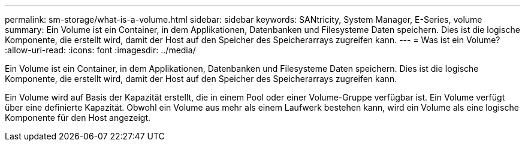 ---
permalink: sm-storage/what-is-a-volume.html 
sidebar: sidebar 
keywords: SANtricity, System Manager, E-Series, volume 
summary: Ein Volume ist ein Container, in dem Applikationen, Datenbanken und Filesysteme Daten speichern. Dies ist die logische Komponente, die erstellt wird, damit der Host auf den Speicher des Speicherarrays zugreifen kann. 
---
= Was ist ein Volume?
:allow-uri-read: 
:icons: font
:imagesdir: ../media/


[role="lead"]
Ein Volume ist ein Container, in dem Applikationen, Datenbanken und Filesysteme Daten speichern. Dies ist die logische Komponente, die erstellt wird, damit der Host auf den Speicher des Speicherarrays zugreifen kann.

Ein Volume wird auf Basis der Kapazität erstellt, die in einem Pool oder einer Volume-Gruppe verfügbar ist. Ein Volume verfügt über eine definierte Kapazität. Obwohl ein Volume aus mehr als einem Laufwerk bestehen kann, wird ein Volume als eine logische Komponente für den Host angezeigt.
